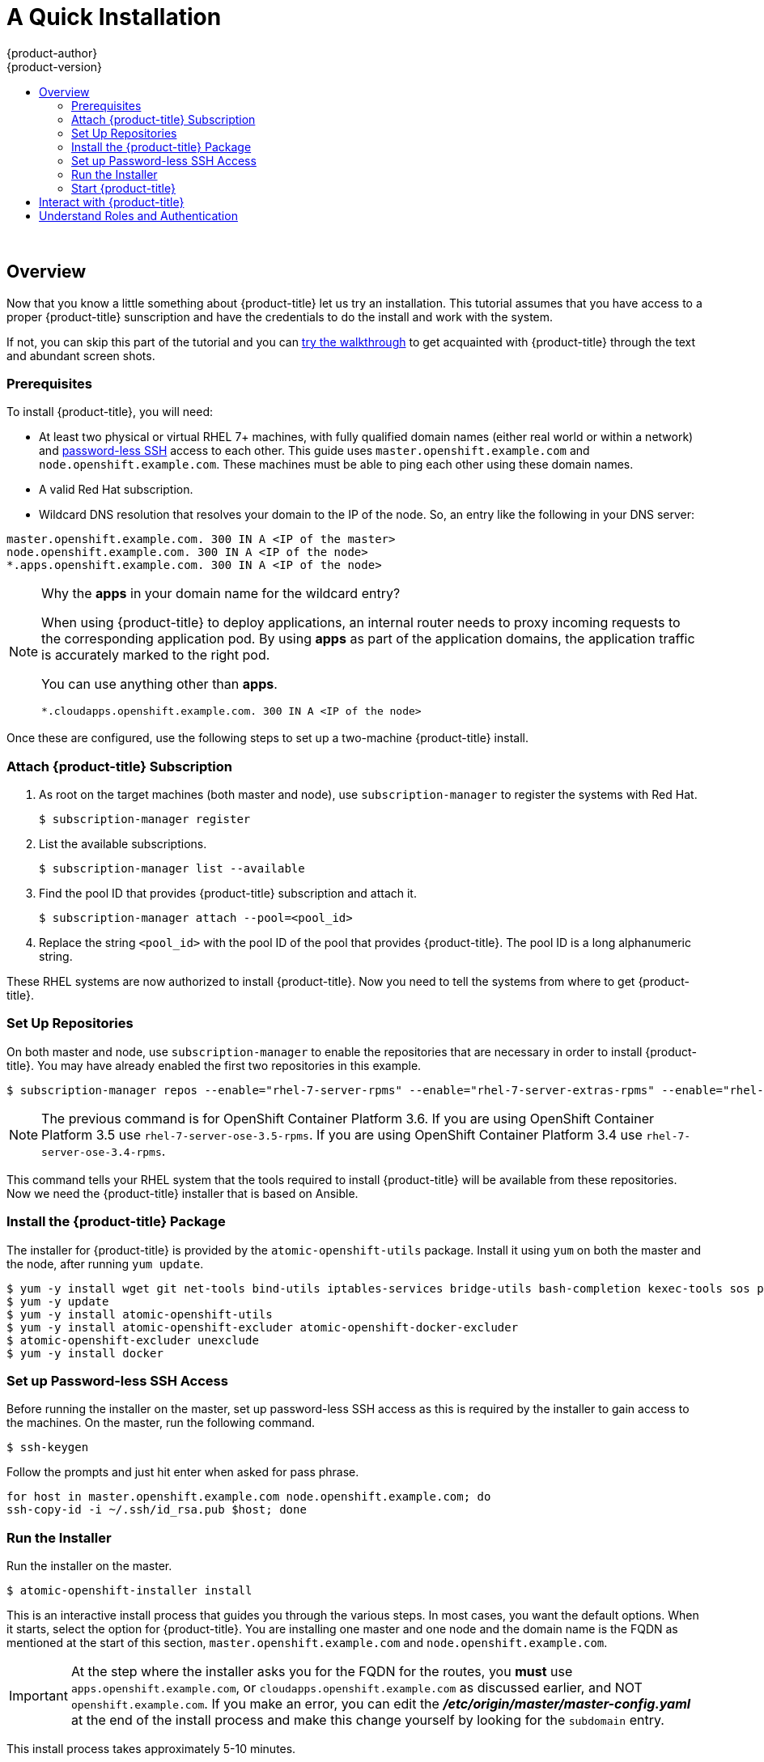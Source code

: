 [[openshift-tutorial-install]]
= A Quick Installation
{product-author}
{product-version}
:data-uri:
:icons:
:experimental:
:toc: macro
:toc-title:

toc::[]
{nbsp} +


== Overview

Now that you know a little something about {product-title} let us try an installation. This tutorial assumes that you have
access to a proper {product-title} sunscription and have the credentials to do the install and work with the system.

If not, you can skip this part of the tutorial and you can xref:../../openshift-tutorial/walkthrough.adoc#openshift-tutorial-walk[try the walkthrough] to get acquainted with {product-title} through the 
text and abundant screen shots. 

[[install-prerequisites]]
=== Prerequisites

To install {product-title}, you will need:

* At least two physical or virtual RHEL 7+ machines, with fully qualified domain
names (either real world or within a network) and xref:../getting_started/install_openshift.adoc#set-up-password-less-ssh[password-less SSH] access to
each other. This guide uses `master.openshift.example.com` and
`node.openshift.example.com`. These machines must be able to ping each other
using these domain names.
* A valid Red Hat subscription.
* Wildcard DNS resolution that resolves your domain to the IP of the node. So,
an entry like the following in your DNS server:

----
master.openshift.example.com. 300 IN A <IP of the master>
node.openshift.example.com. 300 IN A <IP of the node>
*.apps.openshift.example.com. 300 IN A <IP of the node>
----

[NOTE]
.Why the *apps* in your domain name for the wildcard entry?
====
When using {product-title} to deploy applications, an internal router needs to proxy
incoming requests to the corresponding application pod. By using *apps* as part
of the application domains, the application traffic is accurately marked to the
right pod.

You can use anything other than *apps*.

----
*.cloudapps.openshift.example.com. 300 IN A <IP of the node>
----
====

Once these are configured, use the following steps to set up a two-machine
{product-title} install.

[[attach-subscription]]
=== Attach {product-title} Subscription

. As root on the target machines (both master and node), use
`subscription-manager` to register the systems with Red Hat.
+
----
$ subscription-manager register
----

. List the available subscriptions.
+
----
$ subscription-manager list --available
----

. Find the pool ID that provides {product-title} subscription and attach it.
+
----
$ subscription-manager attach --pool=<pool_id>
----

. Replace the string `<pool_id>` with the pool ID of the pool that provides
{product-title}. The pool ID is a long alphanumeric string.

These RHEL systems are now authorized to install {product-title}. Now you need
to tell the systems from where to get {product-title}.

[[set-up-repositories]]
=== Set Up Repositories

On both master and node, use `subscription-manager` to enable the repositories
that are necessary in order to install {product-title}. You may have already enabled
the first two repositories in this example.

----
$ subscription-manager repos --enable="rhel-7-server-rpms" --enable="rhel-7-server-extras-rpms" --enable="rhel-7-server-ose-3.6-rpms" --enable="rhel-7-fast-datapath-rpms"
----

[NOTE]
====
The previous command is for OpenShift Container Platform 3.6.
If you are using OpenShift Container Platform 3.5 use `rhel-7-server-ose-3.5-rpms`.
If you are using OpenShift Container Platform 3.4 use `rhel-7-server-ose-3.4-rpms`.
====

This command tells your RHEL system that the tools required to install
{product-title} will be available from these repositories. Now we need the
{product-title} installer that is based on Ansible.

[[install-package]]
=== Install the {product-title} Package

The installer for {product-title} is provided by the
`atomic-openshift-utils` package. Install it using `yum` on both the master and
the node, after running `yum update`.

----
$ yum -y install wget git net-tools bind-utils iptables-services bridge-utils bash-completion kexec-tools sos psacct
$ yum -y update
$ yum -y install atomic-openshift-utils
$ yum -y install atomic-openshift-excluder atomic-openshift-docker-excluder
$ atomic-openshift-excluder unexclude
$ yum -y install docker
----

[[set-up-password-less-ssh]]
=== Set up Password-less SSH Access

Before running the installer on the master, set up password-less SSH access as
this is required by the installer to gain access to the machines. On the master,
run the following command.

----
$ ssh-keygen
----

Follow the prompts and just hit enter when asked for pass phrase.

----
for host in master.openshift.example.com node.openshift.example.com; do
ssh-copy-id -i ~/.ssh/id_rsa.pub $host; done
----

[[run-the-installer]]
=== Run the Installer

Run the installer on the master.

----
$ atomic-openshift-installer install
----

This is an interactive install process that guides you through the various
steps. In most cases, you want the default options. When it starts, select the
option for {product-title}.
You are installing one master and one node and the domain name is the FQDN
as mentioned at the start of this section, `master.openshift.example.com` and
`node.openshift.example.com`.

IMPORTANT: At the step where the installer asks you for the FQDN for the routes,
you *must* use `apps.openshift.example.com`, or
`cloudapps.openshift.example.com` as discussed earlier, and NOT
`openshift.example.com`. If you make an error, you can edit the
*_/etc/origin/master/master-config.yaml_* at the end of the install process and
make this change yourself by looking for the `subdomain` entry.

This install process takes approximately 5-10 minutes.

[[start-openshift]]
=== Start {product-title}

After a successful install, use the following command to start {product-title}.

----
systemctl start atomic-openshift-master
----

Run the following command to verify that {product-title} was installed and
started successfully. You will get a listing of the master and node, in the
`Ready` status.

----
oc get nodes
----

Once installed and started, before you add a new project, you need to set up
basic authentication, user access, and routes.

[[interact-with-openshift]]
== Interact with {product-title}

{product-title} provides two command line utilities to interact with it.

* `oc`: for normal project and application management
* `oadm`: for administrative tasks

Use `oc --help` and `oadm --help` to view all available options.

In addition, you can use the web console to manage projects and applications.
The web console is available at `https://<master-fqdn>:8443/console`. In the
next section, you will see how to create user accounts for accessing the
console.

[NOTE]
====
You can interact with your {product-title} instance from a remote system as well,
using these command line utilities. Bundled as the OpenShift CLI, you can
download these utilities for Windows, Mac, or Linux environments
xref:../cli_reference/index.adoc#cli-reference-index[here].
====

[[roles-and-authentication]]
== Understand Roles and Authentication

By default, when installed for the first time, there are no roles or user
accounts created in {product-title}, so you need to create them. You have the
option to either create new roles or define a policy that allows anyone to log
in (to start you off).

Before you do anything else, log in at least one time with the default
*system:admin* user, on the master run the following command.

----
$ oc login -u system:admin
----

NOTE: All commands from now on should be executed on the master, unless
otherwise indicated.

By logging in at least one time with this account, you will create the
*system:admin* user's configuration file, which will allow you to log in
subsequently.

There is no password for this system account.

To continue configuring your basic {product-title} environment, follow the steps outlined in xref:../getting_started/configure_openshift.adoc#getting-started-configure-openshift[Configure {product-title}].

